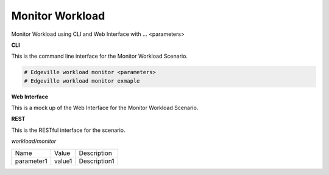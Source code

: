 .. _Scenario-Monitor-Workload:

Monitor Workload
================

Monitor Workload using CLI and Web Interface with ... <parameters>

.. image:: Monitor-Workload.png


**CLI**

This is the command line interface for the Monitor Workload Scenario.

.. code-block:: none

  # Edgeville workload monitor <parameters>
  # Edgeville workload monitor exmaple

**Web Interface**

This is a mock up of the Web Interface for the Monitor Workload Scenario.

.. image:: Monitor-WorkloadWeb.png

**REST**

This is the RESTful interface for the scenario.

*workload/monitor*

============  ========  ===================
Name          Value     Description
------------  --------  -------------------
parameter1    value1    Description1
============  ========  ===================
